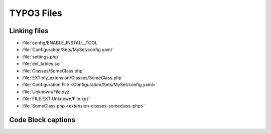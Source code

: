 ===========
TYPO3 Files
===========

..  typo3:file:: ext_tables.sql
    :path: /
    :scope: extension
    :regex: /^.*ext_tables\.sql$/
    :shortDescription: Table-structure dump of the tables used by the extension

    This file should contain a table-structure dump of the tables used by the
    extension which are not auto-generated.

..  typo3:file:: page.tsconfig
    :path: Configuration/
    :scope: extension
    :regex: ~^.*Configuration/page\.tsconfig$~
    :shortDescription: global page TSconfig

    In this file global page TSconfig can be stored. It will be automatically
    included for all pages.

..  typo3:file:: settings.php
    :composerPath: /config/system/
    :classicPath: /typo3conf/system/
    :scope: project
    :regex: /^.*settings\.php$/

    In this file global page TSconfig can be stored. It will be automatically
    included for all pages.

..  typo3:file:: ENABLE_INSTALL_TOOL
    :composerPath: /config/
    :classicPath: /typo3conf/
    :scope: project
    :language: plaintext
    :regex: /^.*ENABLE\_INSTALL\_TOOL$/

    When this file is set, it allows access to the TYPO3 Install Tool.

..  typo3:file:: LOCK_BACKEND
    :composerPath: /var/lock/
    :classicPath: /config/
    :scope: project
    :language: plaintext
    :configuration: :php:`$GLOBALS['TYPO3_CONF_VARS']['BE']['lockBackendFile']`
    :command: `vendor/bin/typo3 backend:lock`, `vendor/bin/typo3 backend:unlock`
    :regex: /^.*LOCK\_BACKEND$/

    When this file is set, it allows access to the TYPO3 Install Tool.

..  typo3:file:: config.yaml
    :scope: set
    :regex: /.*Configuration\/Sets\/[^\/]+\/config\.yaml$/

..  typo3:file:: SomeClass.php
    :name: classes-someclass-php
    :scope: extension
    :path: /Classes/
    :regex: /^.*Classes\/.*\.php/
    :shortDescription: PHP Classes in this file get auto-loaded

Linking files
=============

*   :file:`config/ENABLE_INSTALL_TOOL`
*   :file:`Configuration/Sets/MySet/config.yaml`
*   :file:`settings.php`
*   :file:`ext_tables.sql`
*   :file:`Classes/SomeClass.php`
*   :file:`EXT:my_extension/Classes/SomeClass.php`
*   :file:`Configuration File <Configuration/Sets/MySet/config.yaml>`
*   :file:`Unknown/File.xyz`
*   :file:`FILE:EXT:Unknown/File.xyz`
*   :file:`SomeClass.php <extension-classes-someclass-php>`

Code Block captions
===================

..  code-block:: php
    :caption: Classes/SomeClass.php

    echo 'Hello, TYPO3';

..  code-block:: php
    :caption: :file:`Classes/SomeClass.php`

    echo 'Hello, TYPO3';

